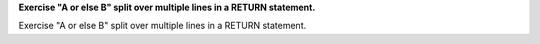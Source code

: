 **Exercise "A or else B" split over multiple lines in a RETURN statement.**

Exercise "A or else B" split over multiple lines in a RETURN statement.
